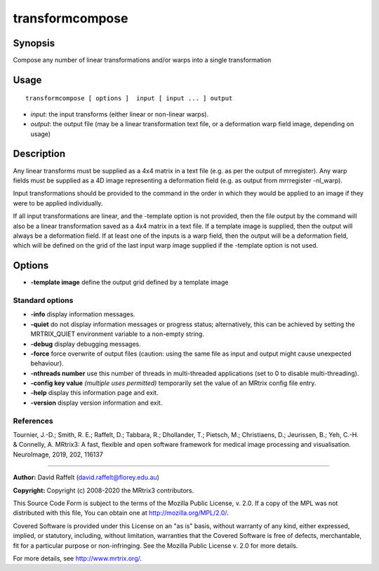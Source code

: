 .. _transformcompose:

transformcompose
===================

Synopsis
--------

Compose any number of linear transformations and/or warps into a single transformation

Usage
--------

::

    transformcompose [ options ]  input [ input ... ] output

-  *input*: the input transforms (either linear or non-linear warps).
-  *output*: the output file (may be a linear transformation text file, or a deformation warp field image, depending on usage)

Description
-----------

Any linear transforms must be supplied as a 4x4 matrix in a text file (e.g. as per the output of mrregister). Any warp fields must be supplied as a 4D image representing a deformation field (e.g. as output from mrrregister -nl_warp).

Input transformations should be provided to the command in the order in which they would be applied to an image if they were to be applied individually.

If all input transformations are linear, and the -template option is not provided, then the file output by the command will also be a linear transformation saved as a 4x4 matrix in a text file. If a template image is supplied, then the output will always be a deformation field. If at least one of the inputs is a warp field, then the output will be a deformation field, which will be defined on the grid of the last input warp image supplied if the -template option is not used.

Options
-------

-  **-template image** define the output grid defined by a template image

Standard options
^^^^^^^^^^^^^^^^

-  **-info** display information messages.

-  **-quiet** do not display information messages or progress status; alternatively, this can be achieved by setting the MRTRIX_QUIET environment variable to a non-empty string.

-  **-debug** display debugging messages.

-  **-force** force overwrite of output files (caution: using the same file as input and output might cause unexpected behaviour).

-  **-nthreads number** use this number of threads in multi-threaded applications (set to 0 to disable multi-threading).

-  **-config key value** *(multiple uses permitted)* temporarily set the value of an MRtrix config file entry.

-  **-help** display this information page and exit.

-  **-version** display version information and exit.

References
^^^^^^^^^^

Tournier, J.-D.; Smith, R. E.; Raffelt, D.; Tabbara, R.; Dhollander, T.; Pietsch, M.; Christiaens, D.; Jeurissen, B.; Yeh, C.-H. & Connelly, A. MRtrix3: A fast, flexible and open software framework for medical image processing and visualisation. NeuroImage, 2019, 202, 116137

--------------



**Author:** David Raffelt (david.raffelt@florey.edu.au)

**Copyright:** Copyright (c) 2008-2020 the MRtrix3 contributors.

This Source Code Form is subject to the terms of the Mozilla Public
License, v. 2.0. If a copy of the MPL was not distributed with this
file, You can obtain one at http://mozilla.org/MPL/2.0/.

Covered Software is provided under this License on an "as is"
basis, without warranty of any kind, either expressed, implied, or
statutory, including, without limitation, warranties that the
Covered Software is free of defects, merchantable, fit for a
particular purpose or non-infringing.
See the Mozilla Public License v. 2.0 for more details.

For more details, see http://www.mrtrix.org/.


